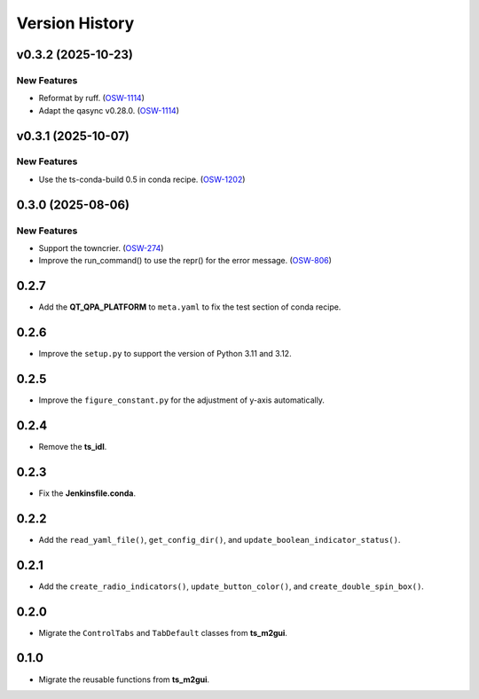 .. py:currentmodule:: lsst.ts.guitool

.. _lsst.ts.guitool-version_history:

##################
Version History
##################

.. towncrier release notes start

v0.3.2 (2025-10-23)
===================

New Features
------------

- Reformat by ruff. (`OSW-1114 <https://rubinobs.atlassian.net//browse/OSW-1114>`_)
- Adapt the qasync v0.28.0. (`OSW-1114 <https://rubinobs.atlassian.net//browse/OSW-1114>`_)


v0.3.1 (2025-10-07)
===================

New Features
------------

- Use the ts-conda-build 0.5 in conda recipe. (`OSW-1202 <https://rubinobs.atlassian.net//browse/OSW-1202>`_)


0.3.0 (2025-08-06)
===================

New Features
------------

- Support the towncrier. (`OSW-274 <https://rubinobs.atlassian.net//browse/OSW-274>`_)
- Improve the run_command() to use the repr() for the error message. (`OSW-806 <https://rubinobs.atlassian.net//browse/OSW-806>`_)


0.2.7
=====

* Add the **QT_QPA_PLATFORM** to ``meta.yaml`` to fix the test section of conda recipe.


0.2.6
=====

* Improve the ``setup.py`` to support the version of Python 3.11 and 3.12.


0.2.5
=====

* Improve the ``figure_constant.py`` for the adjustment of y-axis automatically.


0.2.4
=====

* Remove the **ts_idl**.


0.2.3
=====

* Fix the **Jenkinsfile.conda**.


0.2.2
=====

* Add the ``read_yaml_file()``, ``get_config_dir()``, and ``update_boolean_indicator_status()``.


0.2.1
=====

* Add the ``create_radio_indicators()``, ``update_button_color()``, and ``create_double_spin_box()``.


0.2.0
=====

* Migrate the ``ControlTabs`` and ``TabDefault`` classes from **ts_m2gui**.


0.1.0
=====

* Migrate the reusable functions from **ts_m2gui**.
